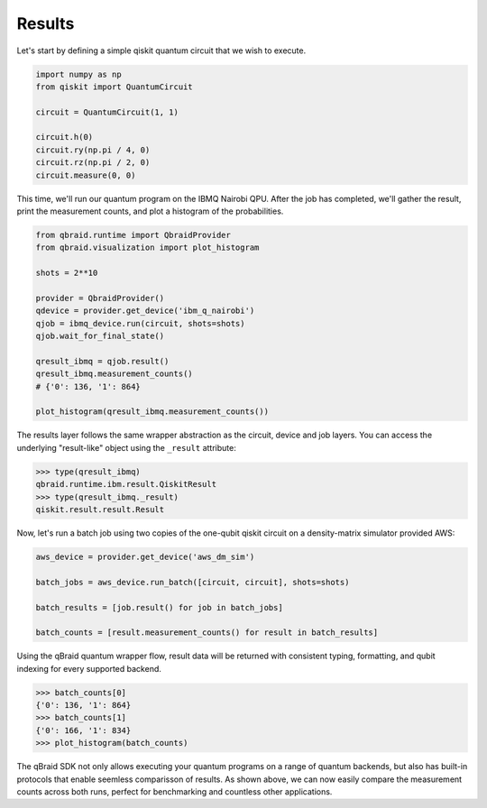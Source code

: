 .. _sdk_results:

Results
========

Let's start by defining a simple qiskit quantum circuit that we wish to execute.

.. code-block:: python
    
    import numpy as np
    from qiskit import QuantumCircuit

    circuit = QuantumCircuit(1, 1)

    circuit.h(0)
    circuit.ry(np.pi / 4, 0)
    circuit.rz(np.pi / 2, 0)
    circuit.measure(0, 0)

This time, we'll run our quantum program on the IBMQ Nairobi QPU. After the
job has completed, we'll gather the result, print the measurement counts,
and plot a histogram of the probabilities.

.. code-block:: python

    from qbraid.runtime import QbraidProvider
    from qbraid.visualization import plot_histogram

    shots = 2**10
    
    provider = QbraidProvider()
    qdevice = provider.get_device('ibm_q_nairobi')
    qjob = ibmq_device.run(circuit, shots=shots)
    qjob.wait_for_final_state()
    
    qresult_ibmq = qjob.result()
    qresult_ibmq.measurement_counts()
    # {'0': 136, '1': 864}

    plot_histogram(qresult_ibmq.measurement_counts())

.. raw:: html
    
    <p>
        <img src="../_static/sdk-files/plot_counts.png" alt="plot_counts" style="width: 40%">
    </p>

The results layer follows the same wrapper abstraction as the circuit, device
and job layers. You can access the underlying "result-like" object using
the ``_result`` attribute:

.. code-block:: python

    >>> type(qresult_ibmq)
    qbraid.runtime.ibm.result.QiskitResult
    >>> type(qresult_ibmq._result)
    qiskit.result.result.Result


Now, let's run a batch job using two copies of the one-qubit qiskit circuit
on a density-matrix simulator provided AWS:

.. code-block:: python

    aws_device = provider.get_device('aws_dm_sim')

    batch_jobs = aws_device.run_batch([circuit, circuit], shots=shots)

    batch_results = [job.result() for job in batch_jobs]

    batch_counts = [result.measurement_counts() for result in batch_results]

Using the qBraid quantum wrapper flow, result data will be returned with consistent
typing, formatting, and qubit indexing for every supported backend.

.. code-block:: python

    >>> batch_counts[0]
    {'0': 136, '1': 864}
    >>> batch_counts[1]
    {'0': 166, '1': 834}
    >>> plot_histogram(batch_counts)

.. raw:: html
    
    <p>
        <img src="../_static/sdk-files/batch_counts.png" alt="plot_counts" style="width: 40%">
    </p>

The qBraid SDK not only allows executing your quantum programs on a range of quantum
backends, but also has built-in protocols that enable seemless comparisson of results.
As shown above, we can now easily compare the measurement counts across both runs,
perfect for benchmarking and countless other applications.